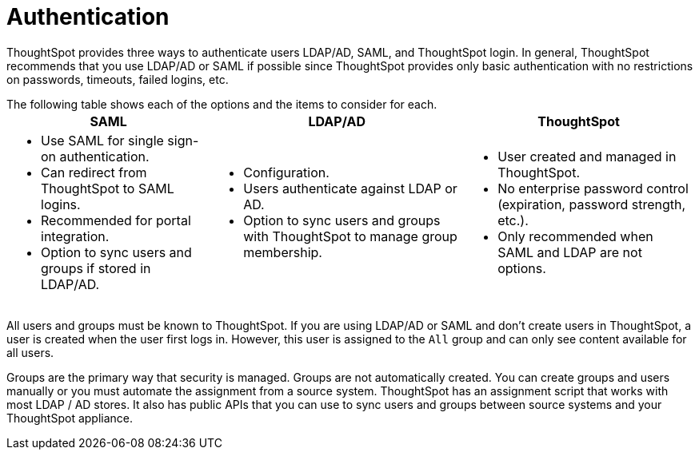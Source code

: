 = Authentication
:summary: "ThoughtSpot provides LDAP/AD, SAML, and ThoughtSpot login to authenticate users."
:sidebar: mydoc_sidebar
:permalink: /:collection/:path.html --

ThoughtSpot provides three ways to authenticate users  LDAP/AD, SAML, and ThoughtSpot login.
In general, ThoughtSpot recommends that you use LDAP/AD or SAML if possible since ThoughtSpot provides only basic authentication with no restrictions on passwords, timeouts, failed logins, etc.

The following table shows each of the options and the items to consider for each.+++<table>++++++<tr>++++++<th>+++SAML+++</th>+++
    +++<th>+++LDAP/AD+++</th>+++
    +++<th>+++ThoughtSpot+++</th>++++++</tr>+++
  +++<tr>++++++<td>++++++<ul>++++++<li>+++Use SAML for single sign-on authentication.+++</li>+++
    +++<li>+++Can redirect from ThoughtSpot to SAML logins.+++</li>+++
    +++<li>+++Recommended for portal integration.+++</li>+++
    +++<li>+++Option to sync users and groups if stored in LDAP/AD.+++</li>++++++</ul>++++++</td>+++
    +++<td>++++++<ul>++++++<li>+++Configuration.+++</li>+++
    +++<li>+++Users authenticate against LDAP or AD.+++</li>+++
    +++<li>+++Option to sync users and groups with ThoughtSpot to manage group membership.+++</li>++++++</ul>++++++</td>+++
    +++<td>++++++<ul>++++++<li>+++User created and managed in ThoughtSpot.+++</li>+++
    +++<li>+++No enterprise password control (expiration, password strength, etc.).+++</li>+++
    +++<li>+++Only recommended when SAML and LDAP are not options.+++</li>++++++</ul>++++++</td>++++++</tr>++++++</table>+++

All users and groups must be known to ThoughtSpot.
If you are using LDAP/AD or SAML and don't create users in ThoughtSpot, a user is created when the user first logs in.
However, this user is assigned to the `All` group and can only see content available for all users.

Groups are the primary way that security is managed.
Groups are not automatically created.
You can create groups and users manually or you must automate the assignment from a source system.
ThoughtSpot has an assignment script that works with most LDAP / AD stores.
It also has public APIs that you can use to sync users and groups between source systems and your ThoughtSpot appliance.
